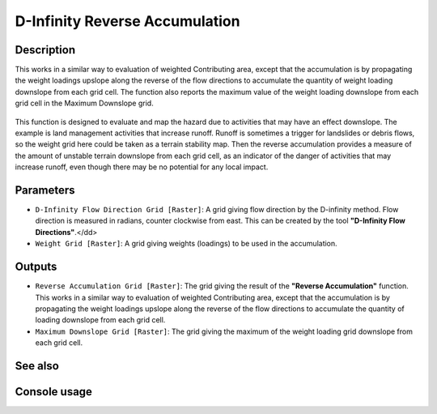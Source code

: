 D-Infinity Reverse Accumulation
===============================

Description
-----------

This works in a similar way to evaluation of weighted Contributing area, except
that the accumulation is by propagating the weight loadings upslope along the
reverse of the flow directions to accumulate the quantity of weight loading
downslope from each grid cell. The function also reports the maximum value of
the weight loading downslope from each grid cell in the Maximum Downslope grid.

.. figure:: images/raccfig.gif
   :align: center
   :width: 30em

This function is designed to evaluate and map the hazard due to activities that
may have an effect downslope. The example is land management activities that
increase runoff. Runoff is sometimes a trigger for landslides or debris flows,
so the weight grid here could be taken as a terrain stability map. Then the
reverse accumulation provides a measure of the amount of unstable terrain
downslope from each grid cell, as an indicator of the danger of activities that
may increase runoff, even though there may be no potential for any local impact.

Parameters
----------

- ``D-Infinity Flow Direction Grid [Raster]``: A grid giving flow direction by
  the D-infinity method. Flow direction is measured in radians, counter clockwise
  from east. This can be created by the tool **"D-Infinity Flow Directions"**.</dd>
- ``Weight Grid [Raster]``: A grid giving weights (loadings) to be used in the
  accumulation.

Outputs
-------

- ``Reverse Accumulation Grid [Raster]``: The grid giving the result of the
  **"Reverse Accumulation"** function. This works in a similar way to evaluation
  of weighted Contributing area, except that the accumulation is by propagating
  the weight loadings upslope along the reverse of the flow directions to
  accumulate the quantity of loading downslope from each grid cell.
- ``Maximum Downslope Grid [Raster]``: The grid giving the maximum of the weight
  loading grid downslope from each grid cell.

See also
--------


Console usage
-------------
